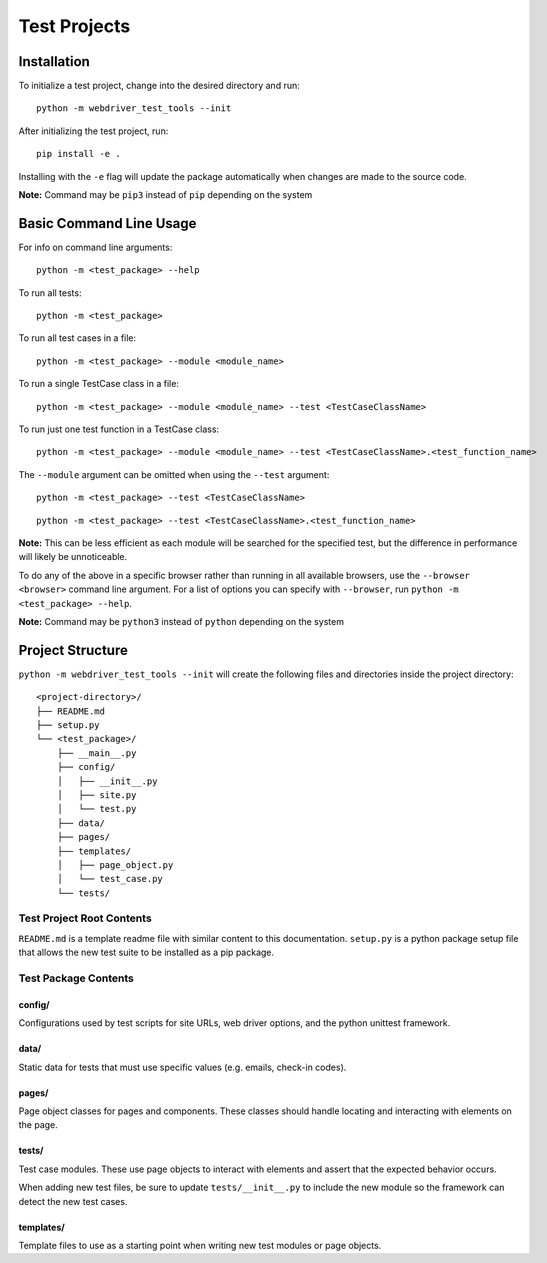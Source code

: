 Test Projects
=============

Installation
------------

To initialize a test project, change into the desired directory and run:

::

    python -m webdriver_test_tools --init

After initializing the test project, run:

::

    pip install -e .

Installing with the ``-e`` flag will update the package automatically
when changes are made to the source code.

**Note:** Command may be ``pip3`` instead of ``pip`` depending on the
system

Basic Command Line Usage
------------------------

For info on command line arguments:

::

    python -m <test_package> --help

To run all tests:

::

    python -m <test_package>

To run all test cases in a file:

::

    python -m <test_package> --module <module_name>

To run a single TestCase class in a file:

::

    python -m <test_package> --module <module_name> --test <TestCaseClassName>

To run just one test function in a TestCase class:

::

    python -m <test_package> --module <module_name> --test <TestCaseClassName>.<test_function_name>

The ``--module`` argument can be omitted when using the ``--test``
argument:

::

    python -m <test_package> --test <TestCaseClassName>

::

    python -m <test_package> --test <TestCaseClassName>.<test_function_name>

**Note:** This can be less efficient as each module will be searched for
the specified test, but the difference in performance will likely be
unnoticeable.

To do any of the above in a specific browser rather than running in all
available browsers, use the ``--browser <browser>`` command line
argument. For a list of options you can specify with ``--browser``, run
``python -m <test_package> --help``.

**Note:** Command may be ``python3`` instead of ``python`` depending on
the system

Project Structure
-----------------

``python -m webdriver_test_tools --init`` will create the following
files and directories inside the project directory:

::

    <project-directory>/
    ├── README.md
    ├── setup.py
    └── <test_package>/
        ├── __main__.py
        ├── config/
        │   ├── __init__.py
        │   ├── site.py
        │   └── test.py
        ├── data/
        ├── pages/
        ├── templates/
        │   ├── page_object.py
        │   └── test_case.py
        └── tests/

Test Project Root Contents
~~~~~~~~~~~~~~~~~~~~~~~~~~

``README.md`` is a template readme file with similar content to this
documentation. ``setup.py`` is a python package setup file that allows
the new test suite to be installed as a pip package.

Test Package Contents
~~~~~~~~~~~~~~~~~~~~~

config/
^^^^^^^

Configurations used by test scripts for site URLs, web driver options,
and the python unittest framework.

data/
^^^^^

Static data for tests that must use specific values (e.g. emails,
check-in codes).

pages/
^^^^^^

Page object classes for pages and components. These classes should
handle locating and interacting with elements on the page.

tests/
^^^^^^

Test case modules. These use page objects to interact with elements and
assert that the expected behavior occurs.

When adding new test files, be sure to update ``tests/__init__.py`` to
include the new module so the framework can detect the new test cases.

templates/
^^^^^^^^^^

Template files to use as a starting point when writing new test modules
or page objects.
